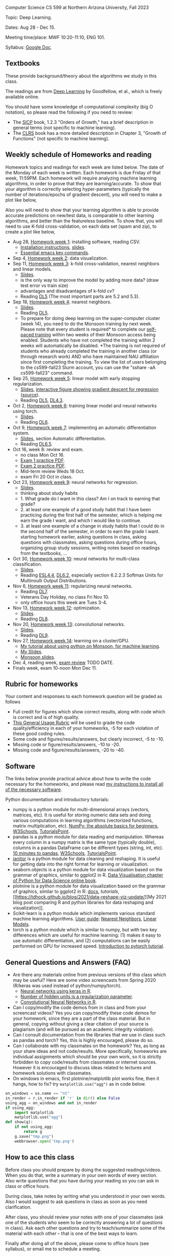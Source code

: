 Computer Science CS 599 at Northern Arizona University, Fall 2023

Topic: Deep Learning.

Dates: Aug 28 - Dec 15.

Meeting time/place: MWF 10:20-11:10, ENG 101.

Syllabus: [[https://docs.google.com/document/d/1WXRxO2AVG25DVwNYgxUA_iN0pTeLEs8G8yQ0grLjmt8/edit?usp=sharing][Google Doc]].

** Textbooks

These provide background/theory about the algorithms we study in this class.
   
The readings are from [[https://www.deeplearningbook.org/][Deep Learning]] by Goodfellow, et al., which is
freely available online.

You should have some knowledge of computational complexity (big O
notation), so please read the following if you need to review:
- The [[https://mitpress.mit.edu/sites/default/files/sicp/full-text/book/book-Z-H-4.html#%25_toc_%25_sec_1.2.3][SICP]] book, 1.2.3 "Orders of Growth," has a brief description in
  general terms (not specific to machine learning).
- The [[https://arizona-nau.primo.exlibrisgroup.com/discovery/fulldisplay?vid=01NAU_INST:01NAU&search_scope=MyInst_and_CI&tab=Everything&docid=alma991007591689703842&lang=en&context=L&adaptor=Local%2520Search%2520Engine&query=any,contains,algorithms%2520introduction&offset=0&virtualBrowse=true][CLRS]] book has a more detailed description in Chapter 3, "Growth
  of Functions" (not specific to machine learning).

** Weekly schedule of Homeworks and reading

Homework topics and readings for each week are listed below. The date
of the Monday of each week is written. Each homework is due Friday of
that week, 11:59PM. Each homework will require analyzing machine
learning algorithms, in order to prove that they are
learning/accurate. To show that your algorithm is correctly selecting
hyper-parameters (typically the number of iterations/epochs of
gradient descent), you will need to make a plot like below,

[[file:homeworks/figure-example-subtrain-validation-loss.png]]

Also you will need to show that your learning algorithm is able to
provide accurate predictions on new/test data, is comparable to other
learning algorithms, and better than the featureless baseline.  To
show that, you will need to use K-fold cross-validation, on each data
set (spam and zip), to create a plot like below,

[[file:homeworks/figure-example-test-accuracy.png]]

- Aug 28, [[file:homeworks/01-installation.org][Homework week 1]]: installing software, reading CSV.
  - [[file:installation.org][Installation instructions]], [[file:slides/01-intro-slides/slides.pdf][slides]].
  - [[https://tdhock.github.io/blog/2023/essential-emacs-key-commands/][Essential emacs key commands]].
- Sep 4, [[file:homeworks/02-data-viz.org][Homework week 2]]: data visualization.
- Sep 11,  [[file:homeworks/03-k-fold-cross-validation.org][Homework week 3]]: k-fold cross-validation, nearest neighbors
  and linear models.
  - [[file:slides/02-cross-validation.pdf][Slides]].
  - is the only way to improve the model by adding more data? (draw
    test error vs train size)
  - advantages and disadvantages of k-fold cv?
  - Reading [[https://www.deeplearningbook.org/contents/ml.html][DL5]] (The most important parts are 5.2 and 5.3).
- Sep 18,  [[file:homeworks/04-nearest-neighbors.org][Homework week 4]]: nearest neighbors.
  - [[file:slides/03-nearest-neighbors.pdf][Slides]].
  - Reading [[https://www.deeplearningbook.org/contents/ml.html][DL5]].
  - To prepare for doing deep learning on the super-computer cluster
    (week 14), you need to do the Monsoon training by next week.
    Please note that every student is required* to complete our
    [[https://in.nau.edu/arc/obtaining-an-account/][self-paced training]] within two weeks of their Monsoon access being
    enabled. Students who have not completed the training within 2
    weeks will automatically be disabled. *The training is not
    required of students who already completed the training in another
    class (or through research work) AND who have maintained NAU
    affiliation since first completing the training.  To view the list
    of users belonging to the cs599-fall23 Slurm account, you can use
    the "sshare -aA cs599-fall23" command.
- Sep 25,  [[file:homeworks/05-linear-model-early-stopping.org][Homework week 5]]: linear model with early stopping
  regularization.
  - [[file:slides/04-linear-models.pdf][Slides]], [[http://ml.nau.edu/viz/2022-02-02-gradient-descent-regression/][interactive figure showing gradient descent for regression]] ([[https://github.com/tdhock/cs570-spring-2022/blob/master/figure-gradient-descent-regression.R][source]]).
  - Reading [[https://www.deeplearningbook.org/contents/ml.html][DL5]], [[https://www.deeplearningbook.org/contents/numerical.html][DL4.3]]. 
- Oct 2, [[file:homeworks/06-torch-mlp.org][Homework week 6]]:
  training linear model and neural networks using torch.
  - [[file:slides/torch-part1/06-backprop.pdf][Slides]].
  - Reading [[https://www.deeplearningbook.org/contents/mlp.html][DL6]].
- Oct 9, [[file:homeworks/07-auto-diff.org][Homework week 7]]:
  implementing an automatic differentiation system.
  - [[file:slides/torch-part1/06-backprop.pdf][Slides]], section Automatic differentiation.
  - Reading [[https://www.deeplearningbook.org/contents/mlp.html][DL6.5]].
- Oct 16, week 8: review and exam.
  - no class Mon Oct 16.
  - [[file:exams/exam1_practice.pdf][Exam 1 practice PDF]].
  - [[file:exams/exam2_practice.pdf][Exam 2 practice PDF]].
  - Mid-term review Weds 18 Oct.
  - exam Fri 20 Oct in class.
- Oct 23, [[file:homeworks/09-regression.org][Homework week 9]]: neural networks for regression.
  - [[file:slides/torch-part1/06-backprop.pdf][Slides]].
  - thinking about study habits
  - 1. What grade do I want in this class? Am I on track to earning
    that grade?
  - 2. at least one example of a good study habit that I have been
    practicing during the first half of the semester, which is helping
    me earn the grade I want, and which I would like to continue.
  - 3. at least one example of a change in study habits that I could
    do in the second half of the semester, in order to earn the grade
    I want. starting homework earlier, asking questions in class,
    asking questions with classmates, asking questions during office
    hours, organizing group study sessions, writing notes based on
    readings from the textbooks, ...
- Oct 30, [[file:homeworks/10-multi-class.org][Homework week 10]]: neural networks for multi-class
  classification.
  - [[file:slides/torch-part1/06-backprop.pdf][Slides]]. 
  - Reading [[https://hastie.su.domains/ElemStatLearn/printings/ESLII_print12.pdf][ESL4.4]], [[https://www.deeplearningbook.org/contents/mlp.html][DL6.2]], especially section 6.2.2.3 Softmax Units for
    Multinoulli Output Distributions.
- Nov 6, [[file:homeworks/11-regularization.org][Homework week 11]]: regularizing neural networks.
  - Reading [[https://www.deeplearningbook.org/contents/regularization.html][DL7]].
  - Veterans Day Holiday, no class Fri Nov 10.
  - only office hours this week are Tues 3-4.
- Nov 13, [[file:homeworks/12-optimization.org][Homework week 12]]: optimization.
  - [[file:slides/12-optimization.pdf][Slides]].
  - Reading [[https://www.deeplearningbook.org/contents/optimization.html][DL8]].
- Nov 20, [[file:homeworks/13-convolutional-networks.org][Homework week 13]]: convolutional networks.
  - [[file:slides/torch-part1/12-convolutional-networks.pdf][Slides]].
  - Reading [[https://www.deeplearningbook.org/contents/convnets.html][DL9]].
- Nov 27, [[file:homeworks/14-cluster-gpu.org][Homework week 14]]: learning on a cluster/GPU.
  - [[https://tdhock.github.io/blog/2022/cross-validation-cluster/][My tutorial about using python on Monsoon, for machine learning]].
  - [[file:slides/torch-part1/06-backprop.pdf][My Slides]].
  - [[https://rcdata.nau.edu/hpcpub/workshops/odintro.pdf][Monsoon slides]].
- Dec 4, reading week, [[file:exams/exam3_practice.org][exam review]] TODO DATE.
- Finals week, exam 10-noon Mon Dec 11.

** Rubric for homeworks

Your content and responses to each homework question will be graded as
follows
- Full credit for figures which show correct results, along with code
  which is correct and is of high quality.
- [[https://docs.google.com/document/d/1wLejtG_CU-Gcc5LGBt8woliCd4DyDOfu0ZgCY2HYa0A/edit?usp=sharing][This General Usage Rubric]] will be used to grade the code
  quality/efficiency in each of your homeworks, -5 for each
  violation of these good coding rules.
- Some code and figures/results/answers, but clearly incorrect, -5 to -10.
- Missing code or figure/results/answers, -10 to -20.
- Missing code and figure/results/answers, -20 to -40.

** Software 

The links below provide practical advice about how to write the code
necessary for the homeworks, and please read [[file:installation.org][my instructions to
install all of the necessary software]].

Python documentation and introductory tutorials:
- numpy is a python module for multi-dimensional arrays (vectors,
  matrices, etc). It is useful for storing numeric data sets and doing
  various computations in learning algorithms (vectorized functions,
  matrix multiplication, etc). [[https://numpy.org/doc/stable/user/absolute_beginners.html][NumPy: the absolute basics for
  beginners]], [[https://www.w3schools.com/python/numpy/numpy_intro.asp][W3Schools]], [[https://www.tutorialspoint.com/numpy/numpy_introduction.htm][TutorialsPoint]].
- pandas is a python module for data reading and manipulation. Whereas
  every column in a numpy matrix is the same type (typically double),
  columns in a pandas DataFrame can be different types (string, int,
  etc). [[https://pandas.pydata.org/pandas-docs/stable/user_guide/10min.html][10 minutes to pandas]], [[https://www.w3schools.com/python/pandas/pandas_intro.asp][W3Schools]], [[https://www.tutorialspoint.com/python_pandas/python_pandas_introduction.htm][TutorialsPoint]].
- [[https://pyjanitor-devs.github.io/pyjanitor/][janitor]] is a python module for data cleaning and reshaping. It is
  useful for getting data into the right format for learning or
  visualization.
- seaborn.objects is a python module for data visualization based on
  the grammar of graphics, similar to ggplot2 in R. [[https://aeturrell.github.io/python4DS/data-visualise.html][Data Visualisation
  chapter of Python for Data Science online book]].
- plotnine is a python module for data visualization based on the
  grammar of graphics, similar to ggplot2 in R: [[https://plotnine.readthedocs.io/en/stable/index.html][docs]], [[tutorials]], [[https://tdhock.github.io/blog/2021/data-reshape-viz-update/][My
  2021 blog post comparing R and python libraries for data reshaping
  and visualization]].
- Scikit-learn is a python module which implements various standard
  machine learning algorithms. [[https://scikit-learn.org/stable/user_guide.html][User guide]]: [[https://scikit-learn.org/stable/modules/neighbors.html][Nearest Neighbors]], [[https://scikit-learn.org/stable/modules/linear_model.html][Linear
  Models]].
- torch is a python module which is similar to numpy, but with two key
  differences which are useful for machine learning: (1) makes it easy
  to use automatic differentiation, and (2) computations can be easily
  performed on GPU for increased speed. [[https://pytorch.org/tutorials/beginner/nlp/pytorch_tutorial.html][Introduction to pytorch
  tutorial]].

** General Questions and Answers (FAQ)

- Are there any materials online from previous versions of this class
  which may be useful? Here are some video screencasts from Spring
  2020 (R/keras was used instead of python/numpy/torch).
  - [[https://www.youtube.com/playlist?list=PLwc48KSH3D1PYdSd_27USy-WFAHJIfQTK][Neural networks using keras in R]].
  - [[https://www.youtube.com/playlist?list=PLwc48KSH3D1MvTf_JOI00_eIPcoeYMM_o][Number of hidden units is a regularization parameter]].
  - [[https://www.youtube.com/playlist?list=PLwc48KSH3D1O1iWRXid7CsiXI9gO9lS4V][Convolutional Neural Networks in R]].
- Can I copy/modify the code demos from in class and from your screencast videos? 
  Yes you can copy/modify these code demos for your homework, since
  they are a part of the class material. 
  But in general, copying without giving 
  a clear citation of your source is plagiarism
  (and will be pursued as an academic integrity violation).
- Can I consult documentation from the libraries that we use in class such as pandas and torch?
  Yes, this is highly encouraged, please do so.
- Can I collaborate with my classmates on the homework? 
  Yes, as long as your share ideas and not code/results. 
  More specifically, homeworks are individual assignments which should be your own work, 
  so it is strictly forbidden to copy code/results from classmates or internet sources.
  However it is encouraged to discuss ideas related to lectures and 
  homework solutions with classmates.
- On windows in emacs, first plotnine/matplotlib plot works fine, then
  it hangs, how to fix? try =matplotlib.use("agg")= as in code below.

#+begin_src python
on_windows = os.name == "nt"
in_render = r.in_render if 'r' in dir() else False
using_agg = on_windows and not in_render
if using_agg:
    import matplotlib
    matplotlib.use("agg")
def show(g):
    if not using_agg:
        return g
    g.save("tmp.png")
    webbrowser.open('tmp.png')
#+end_src
  
** How to ace this class

Before class you should prepare by doing the suggested
readings/videos. When you do that, write a summary in your own words
of every section. Also write questions that you have during your
reading so you can ask in class or office hours.

During class, take notes by writing what you understood in your own
words. Also I would suggest to ask questions in class as soon as you
need clarification.

After class, you should review your notes with one of your classmates
(ask one of the students who seem to be correctly answering a lot of
questions in class). Ask each other questions and try to
teach/summarize some of the material with each other -- that is one of
the best ways to learn.

Finally after doing all of the above, please come to office hours (see
syllabus), or email me to schedule a meeting.
